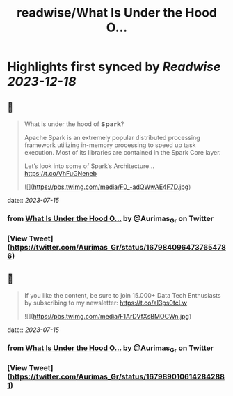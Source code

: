 :PROPERTIES:
:title: readwise/What Is Under the Hood O...
:END:

:PROPERTIES:
:author: [[Aurimas_Gr on Twitter]]
:full-title: "What Is Under the Hood O..."
:category: [[tweets]]
:url: https://twitter.com/Aurimas_Gr/status/1679840964737654786
:image-url: https://pbs.twimg.com/profile_images/1550778008314806272/BssM2zPQ.jpg
:END:

* Highlights first synced by [[Readwise]] [[2023-12-18]]
** 📌
#+BEGIN_QUOTE
What is under the hood of 𝗦𝗽𝗮𝗿𝗸?

Apache Spark is an extremely popular distributed processing framework utilizing in-memory processing to speed up task execution. Most of its libraries are contained in the Spark Core layer.

Let’s look into some of Spark’s Architecture… https://t.co/VhFuGNeneb 

![](https://pbs.twimg.com/media/F0_-adQWwAE4F7D.jpg) 
#+END_QUOTE
    date:: [[2023-07-15]]
*** from _What Is Under the Hood O..._ by @Aurimas_Gr on Twitter
*** [View Tweet](https://twitter.com/Aurimas_Gr/status/1679840964737654786)
** 📌
#+BEGIN_QUOTE
If you like the content, be sure to join 15.000+ Data Tech Enthusiasts by subscribing to my newsletter: https://t.co/aI3ps0tcLw 

![](https://pbs.twimg.com/media/F1ArDVfXsBMOCWn.jpg) 
#+END_QUOTE
    date:: [[2023-07-15]]
*** from _What Is Under the Hood O..._ by @Aurimas_Gr on Twitter
*** [View Tweet](https://twitter.com/Aurimas_Gr/status/1679890106142842881)